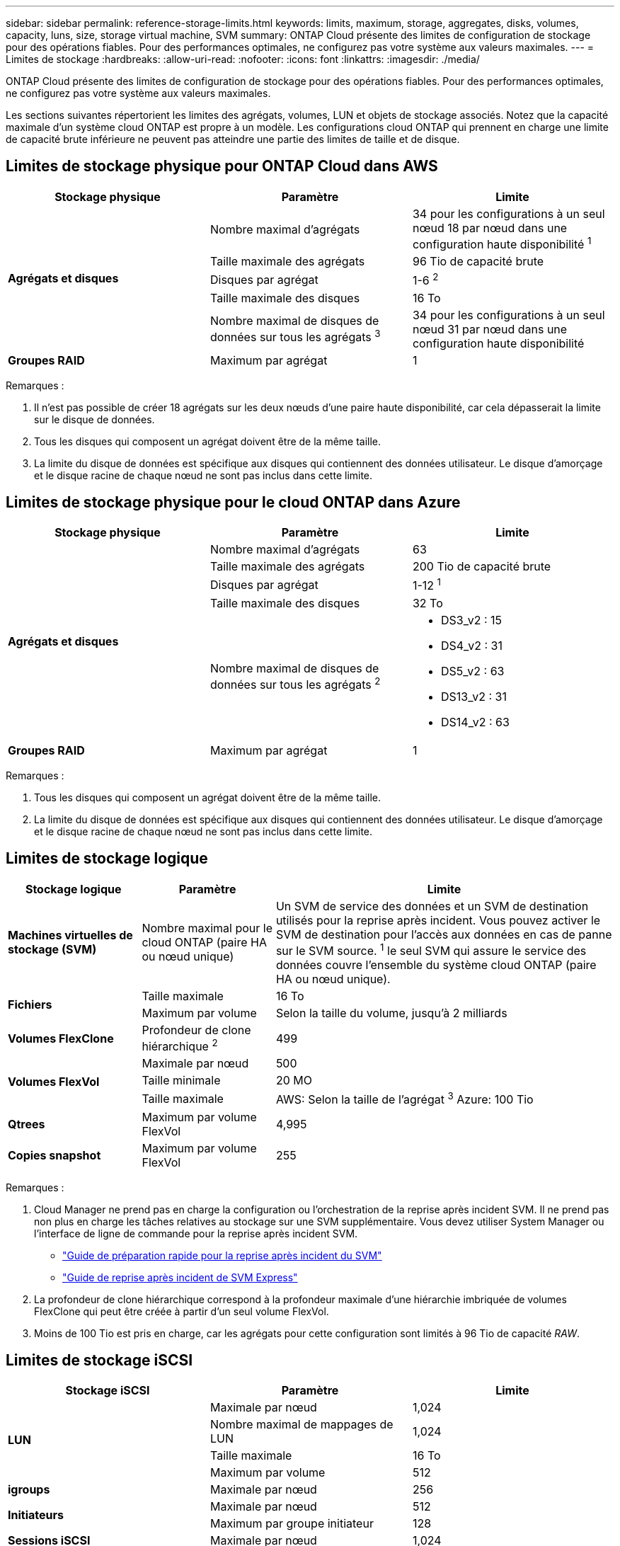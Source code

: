 ---
sidebar: sidebar 
permalink: reference-storage-limits.html 
keywords: limits, maximum, storage, aggregates, disks, volumes, capacity, luns, size, storage virtual machine, SVM 
summary: ONTAP Cloud présente des limites de configuration de stockage pour des opérations fiables. Pour des performances optimales, ne configurez pas votre système aux valeurs maximales. 
---
= Limites de stockage
:hardbreaks:
:allow-uri-read: 
:nofooter: 
:icons: font
:linkattrs: 
:imagesdir: ./media/


[role="lead"]
ONTAP Cloud présente des limites de configuration de stockage pour des opérations fiables. Pour des performances optimales, ne configurez pas votre système aux valeurs maximales.

Les sections suivantes répertorient les limites des agrégats, volumes, LUN et objets de stockage associés. Notez que la capacité maximale d'un système cloud ONTAP est propre à un modèle. Les configurations cloud ONTAP qui prennent en charge une limite de capacité brute inférieure ne peuvent pas atteindre une partie des limites de taille et de disque.



== Limites de stockage physique pour ONTAP Cloud dans AWS

[cols="3*"]
|===
| Stockage physique | Paramètre | Limite 


.5+| *Agrégats et disques* | Nombre maximal d'agrégats | 34 pour les configurations à un seul nœud 18 par nœud dans une configuration haute disponibilité ^1^ 


| Taille maximale des agrégats | 96 Tio de capacité brute 


| Disques par agrégat | 1-6 ^2^ 


| Taille maximale des disques | 16 To 


| Nombre maximal de disques de données sur tous les agrégats ^3^ | 34 pour les configurations à un seul nœud 31 par nœud dans une configuration haute disponibilité 


| *Groupes RAID* | Maximum par agrégat | 1 
|===
Remarques :

. Il n'est pas possible de créer 18 agrégats sur les deux nœuds d'une paire haute disponibilité, car cela dépasserait la limite sur le disque de données.
. Tous les disques qui composent un agrégat doivent être de la même taille.
. La limite du disque de données est spécifique aux disques qui contiennent des données utilisateur. Le disque d'amorçage et le disque racine de chaque nœud ne sont pas inclus dans cette limite.




== Limites de stockage physique pour le cloud ONTAP dans Azure

[cols="3*"]
|===
| Stockage physique | Paramètre | Limite 


.5+| *Agrégats et disques* | Nombre maximal d'agrégats | 63 


| Taille maximale des agrégats | 200 Tio de capacité brute 


| Disques par agrégat | 1-12 ^1^ 


| Taille maximale des disques | 32 To 


| Nombre maximal de disques de données sur tous les agrégats ^2^  a| 
* DS3_v2 : 15
* DS4_v2 : 31
* DS5_v2 : 63
* DS13_v2 : 31
* DS14_v2 : 63




| *Groupes RAID* | Maximum par agrégat | 1 
|===
Remarques :

. Tous les disques qui composent un agrégat doivent être de la même taille.
. La limite du disque de données est spécifique aux disques qui contiennent des données utilisateur. Le disque d'amorçage et le disque racine de chaque nœud ne sont pas inclus dans cette limite.




== Limites de stockage logique

[cols="22,22,56"]
|===
| Stockage logique | Paramètre | Limite 


| *Machines virtuelles de stockage (SVM)* | Nombre maximal pour le cloud ONTAP (paire HA ou nœud unique) | Un SVM de service des données et un SVM de destination utilisés pour la reprise après incident. Vous pouvez activer le SVM de destination pour l'accès aux données en cas de panne sur le SVM source. ^1^ le seul SVM qui assure le service des données couvre l'ensemble du système cloud ONTAP (paire HA ou nœud unique). 


.2+| *Fichiers* | Taille maximale | 16 To 


| Maximum par volume | Selon la taille du volume, jusqu'à 2 milliards 


| *Volumes FlexClone* | Profondeur de clone hiérarchique ^2^ | 499 


.3+| *Volumes FlexVol* | Maximale par nœud | 500 


| Taille minimale | 20 MO 


| Taille maximale | AWS: Selon la taille de l'agrégat ^3^ Azure: 100 Tio 


| *Qtrees* | Maximum par volume FlexVol | 4,995 


| *Copies snapshot* | Maximum par volume FlexVol | 255 
|===
Remarques :

. Cloud Manager ne prend pas en charge la configuration ou l'orchestration de la reprise après incident SVM. Il ne prend pas non plus en charge les tâches relatives au stockage sur une SVM supplémentaire. Vous devez utiliser System Manager ou l'interface de ligne de commande pour la reprise après incident SVM.
+
** https://library.netapp.com/ecm/ecm_get_file/ECMLP2839856["Guide de préparation rapide pour la reprise après incident du SVM"^]
** https://library.netapp.com/ecm/ecm_get_file/ECMLP2839857["Guide de reprise après incident de SVM Express"^]


. La profondeur de clone hiérarchique correspond à la profondeur maximale d'une hiérarchie imbriquée de volumes FlexClone qui peut être créée à partir d'un seul volume FlexVol.
. Moins de 100 Tio est pris en charge, car les agrégats pour cette configuration sont limités à 96 Tio de capacité _RAW_.




== Limites de stockage iSCSI

[cols="3*"]
|===
| Stockage iSCSI | Paramètre | Limite 


.4+| *LUN* | Maximale par nœud | 1,024 


| Nombre maximal de mappages de LUN | 1,024 


| Taille maximale | 16 To 


| Maximum par volume | 512 


| *igroups* | Maximale par nœud | 256 


.2+| *Initiateurs* | Maximale par nœud | 512 


| Maximum par groupe initiateur | 128 


| *Sessions iSCSI* | Maximale par nœud | 1,024 


.2+| *Lifs* | Maximum par port | 32 


| Maximum par ensemble de ports | 32 


| *Porsets* | Maximale par nœud | 256 
|===